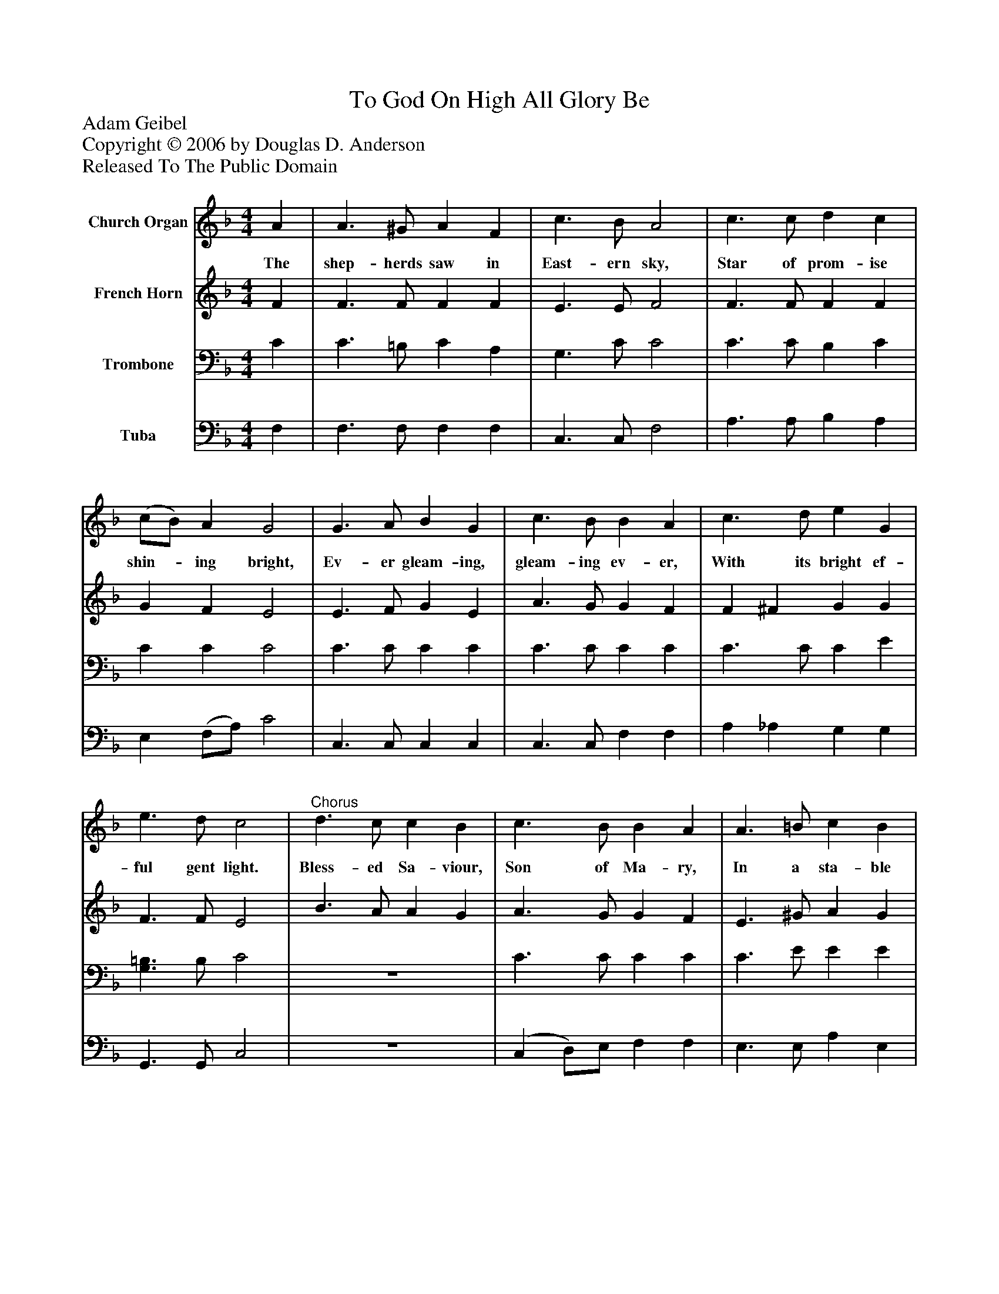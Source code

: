 %%abc-creator mxml2abc 1.4
%%abc-version 2.0
%%continueall true
%%titletrim true
%%titleformat A-1 T C1, Z-1, S-1
X: 0
T: To God On High All Glory Be
Z: Adam Geibel
Z: Copyright © 2006 by Douglas D. Anderson
Z: Released To The Public Domain
L: 1/4
M: 4/4
V: P1 name="Church Organ"
%%MIDI program 1 19
V: P2 name="French Horn"
%%MIDI program 2 60
V: P3 name="Trombone"
%%MIDI program 3 57
V: P4 name="Tuba"
%%MIDI program 4 58
K: F
[V: P1]  A | A3/ ^G/ A F | c3/ B/ A2 | c3/ c/ d c | (c/B/) A G2 | G3/ A/ B G | c3/ B/ B A | c3/ d/ e G | e3/ d/ c2 |"^Chorus" d3/ c/ c B | c3/ B/ B A | A3/ =B/ c B | c d e2 | e3/ e/ f c | B3/ c/ B A | d3/ B/ A (c/B/) | A3/ G/ F|]
w: The shep- herds saw in East- ern sky, Star of prom- ise shin-_ ing bright, Ev- er gleam- ing, gleam- ing ev- er, With its bright ef- ful gent light. Bless- ed Sa- viour, Son of Ma- ry, In a sta- ble He was born, Ho- ly An- gels wat- ching o'er Him, On that na- tal_ Christ- mas morn.
[V: P2]  F | F3/ F/ F F | E3/ E/ F2 | F3/ F/ F F | G F E2 | E3/ F/ G E | A3/ G/ G F | F ^F G G | F3/ F/ E2 | B3/ A/ A G | A3/ G/ G F | E3/ ^G/ A G | A =F E2 | =G3/ G/ F F | F E F F | F3/ G/ F F | E3/ E/ F|]
[V: P3]  C | C3/ =B,/ C A, | G,3/ C/ C2 | C3/ C/ B, C | C C C2 | C3/ C/ C C | C3/ C/ C C | C3/ C/ C E | [G,3/=B,3/] B,/ C2 | z4 | C3/ C/ C C | C3/ E/ E E | E =B, C2 | C3/ C/ C C | D C C C | B,3/ D/ C (A,/D/) | C3/ B,/ [F,A,]|]
[V: P4]  F, | F,3/ F,/ F, F, | C,3/ C,/ F,2 | A,3/ A,/ B, A, | E, (F,/A,/) C2 | C,3/ C,/ C, C, | C,3/ C,/ F, F, | A, _A, G, G, | G,,3/ G,,/ C,2 | z4 | (C, D,/)E,/ F, F, | E,3/ E,/ A, E, | A, G, C,2 | _B,3/ B,/ A, A, | G, C, F, F, | B,,3/ B,,/ C, C, | C,3/ C,/ F,,|]

